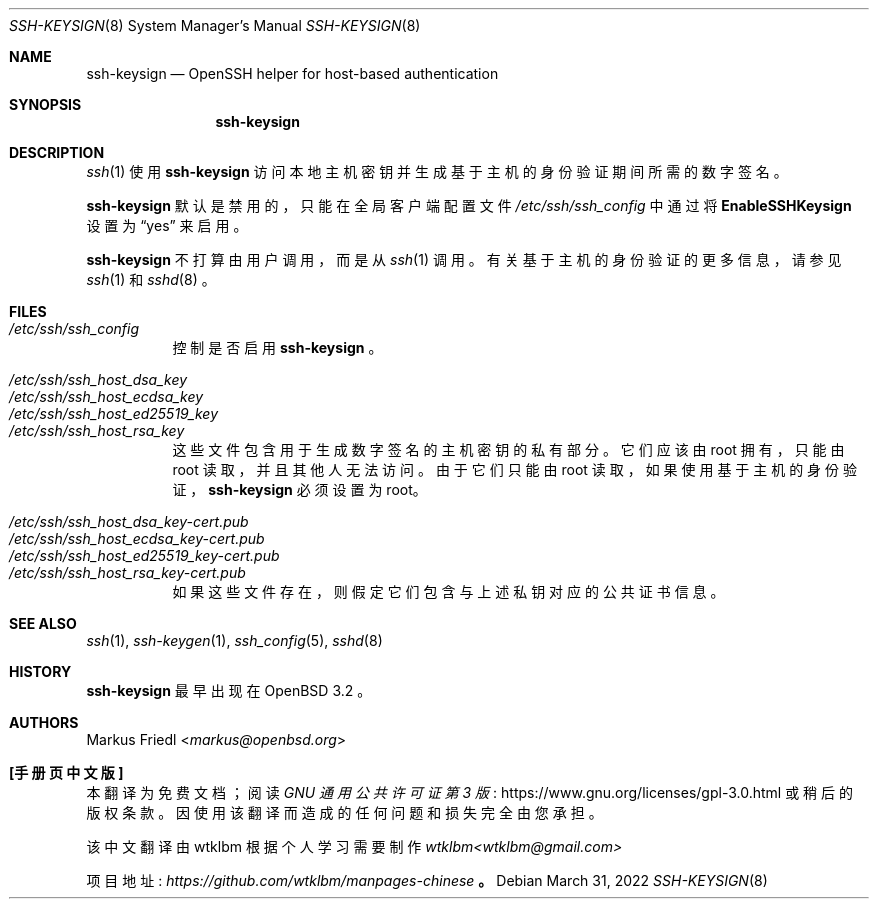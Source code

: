 .\" -*- coding: UTF-8 -*-
.\" $OpenBSD: ssh-keysign.8,v 1.17 2022/03/31 17:27:27 naddy Exp $
.\"
.\" Copyright (c) 2002 Markus Friedl.  All rights reserved.
.\"
.\" Redistribution and use in source and binary forms, with or without
.\" modification, are permitted provided that the following conditions
.\" are met:
.\" 1. Redistributions of source code must retain the above copyright
.\"    notice, this list of conditions and the following disclaimer.
.\" 2. Redistributions in binary form must reproduce the above copyright
.\"    notice, this list of conditions and the following disclaimer in the
.\"    documentation and/or other materials provided with the distribution.
.\"
.\" THIS SOFTWARE IS PROVIDED BY THE AUTHOR ``AS IS'' AND ANY EXPRESS OR
.\" IMPLIED WARRANTIES, INCLUDING, BUT NOT LIMITED TO, THE IMPLIED WARRANTIES
.\" OF MERCHANTABILITY AND FITNESS FOR A PARTICULAR PURPOSE ARE DISCLAIMED.
.\" IN NO EVENT SHALL THE AUTHOR BE LIABLE FOR ANY DIRECT, INDIRECT,
.\" INCIDENTAL, SPECIAL, EXEMPLARY, OR CONSEQUENTIAL DAMAGES (INCLUDING, BUT
.\" NOT LIMITED TO, PROCUREMENT OF SUBSTITUTE GOODS OR SERVICES; LOSS OF USE,
.\" DATA, OR PROFITS; OR BUSINESS INTERRUPTION) HOWEVER CAUSED AND ON ANY
.\" THEORY OF LIABILITY, WHETHER IN CONTRACT, STRICT LIABILITY, OR TORT
.\" (INCLUDING NEGLIGENCE OR OTHERWISE) ARISING IN ANY WAY OUT OF THE USE OF
.\" THIS SOFTWARE, EVEN IF ADVISED OF THE POSSIBILITY OF SUCH DAMAGE.
.\"
.\"*******************************************************************
.\"
.\" This file was generated with po4a. Translate the source file.
.\"
.\"*******************************************************************
.Dd $Mdocdate: March 31 2022 $
.Dt SSH-KEYSIGN 8
.Os
.Sh NAME
.Nm ssh-keysign
.Nd OpenSSH helper for host-based authentication
.Sh SYNOPSIS
.Nm
.Sh DESCRIPTION
.Xr ssh 1
使用
.Nm
访问本地主机密钥并生成基于主机的身份验证期间所需的数字签名。
.Pp
.Nm
默认是禁用的，只能在全局客户端配置文件
.Pa /etc/ssh/ssh_config
中通过将
.Cm EnableSSHKeysign
设置为
.Dq yes
来启用。
.Pp
.Nm
不打算由用户调用，而是从
.Xr ssh 1
调用。 有关基于主机的身份验证的更多信息，请参见
.Xr ssh 1
和
.Xr sshd 8
。
.Sh FILES
.Bl -tag -width Ds -compact
.It Pa /etc/ssh/ssh_config
控制是否启用
.Nm
。
.Pp
.It Pa /etc/ssh/ssh_host_dsa_key
.It Pa /etc/ssh/ssh_host_ecdsa_key
.It Pa /etc/ssh/ssh_host_ed25519_key
.It Pa /etc/ssh/ssh_host_rsa_key
这些文件包含用于生成数字签名的主机密钥的私有部分。 它们应该由 root 拥有，只能由 root 读取，并且其他人无法访问。 由于它们只能由 root
读取，如果使用基于主机的身份验证，
.Nm
必须设置为 root。
.Pp
.It Pa /etc/ssh/ssh_host_dsa_key-cert.pub
.It Pa /etc/ssh/ssh_host_ecdsa_key-cert.pub
.It Pa /etc/ssh/ssh_host_ed25519_key-cert.pub
.It Pa /etc/ssh/ssh_host_rsa_key-cert.pub
如果这些文件存在，则假定它们包含与上述私钥对应的公共证书信息。
.El
.Sh SEE ALSO
.Xr ssh 1 ,
.Xr ssh-keygen 1 ,
.Xr ssh_config 5 ,
.Xr sshd 8
.Sh HISTORY
.Nm
最早出现在
.Ox 3.2
。
.Sh AUTHORS
.An Markus Friedl Aq Mt markus@openbsd.org
.Pp
.Sh [手册页中文版]
.Pp
本翻译为免费文档；阅读
.Lk https://www.gnu.org/licenses/gpl-3.0.html GNU 通用公共许可证第 3 版
或稍后的版权条款。因使用该翻译而造成的任何问题和损失完全由您承担。
.Pp
该中文翻译由 wtklbm 根据个人学习需要制作
.Mt wtklbm<wtklbm@gmail.com>
.Pp
项目地址:
.Mt https://github.com/wtklbm/manpages-chinese
.Me 。
